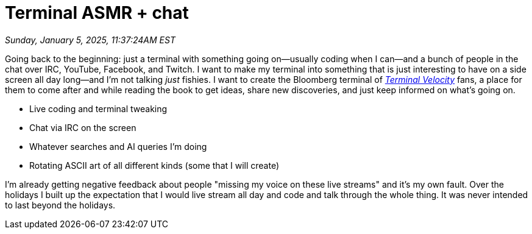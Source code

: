 = Terminal ASMR + chat

_Sunday, January 5, 2025, 11:37:24AM EST_

Going back to the beginning: just a terminal with something going on—usually coding when I can—and a bunch of people in the chat over IRC, YouTube, Facebook, and Twitch. I want to make my terminal into something that is just interesting to have on a side screen all day long—and I'm not talking _just_ fishies. I want to create the Bloomberg terminal of link:https://github.com/rwxrob/terminal-velocity[_Terminal Velocity_] fans, a place for them to come after and while reading the book to get ideas, share new discoveries, and just keep informed on what's going on.

- Live coding and terminal tweaking
- Chat via IRC on the screen
- Whatever searches and AI queries I'm doing
- Rotating ASCII art of all different kinds (some that I will create)

I'm already getting negative feedback about people "missing my voice on these live streams" and it's my own fault. Over the holidays I built up the expectation that I would live stream all day and code and talk through the whole thing. It was never intended to last beyond the holidays.

